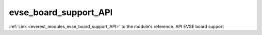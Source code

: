 .. _everest_modules_handwritten_evse_board_support_API:

..  This file is a placeholder for an optional single file
    handwritten documentation for the evse_board_support_API module.
    Please decide whether you want to use this single file,
    or a set of files in the doc/ directory.
    In the latter case, you can delete this file.
    In the former case, you can delete the doc/ directory.
    
..  This handwritten documentation is optional. In case
    you do not want to write it, you can delete this file
    and the doc/ directory.

..  The documentation can be written in reStructuredText,
    and will be converted to HTML and PDF by Sphinx.

*******************************************
evse_board_support_API
*******************************************

:ref:`Link <everest_modules_evse_board_support_API>` to the module's reference.
API EVSE board support
